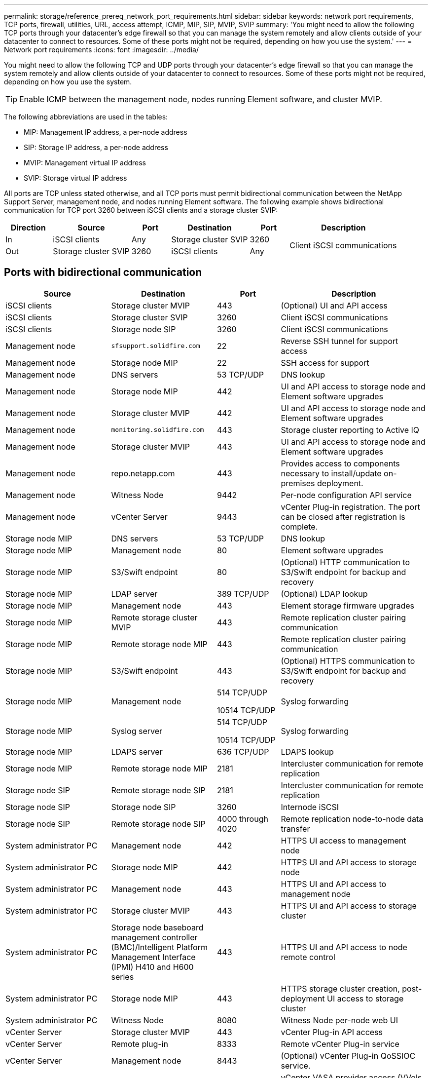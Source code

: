 ---
permalink: storage/reference_prereq_network_port_requirements.html
sidebar: sidebar
keywords: network port requirements, TCP ports, firewall, utilities, URL, access attempt, ICMP, MIP, SIP, MVIP, SVIP
summary: 'You might need to allow the following TCP ports through your datacenter’s edge firewall so that you can manage the system remotely and allow clients outside of your datacenter to connect to resources. Some of these ports might not be required, depending on how you use the system.'
---
= Network port requirements
:icons: font
:imagesdir: ../media/

[.lead]
You might need to allow the following TCP and UDP ports through your datacenter's edge firewall so that you can manage the system remotely and allow clients outside of your datacenter to connect to resources. Some of these ports might not be required, depending on how you use the system.

TIP: Enable ICMP between the management node, nodes running Element software, and cluster MVIP.

The following abbreviations are used in the tables:

* MIP: Management IP address, a per-node address
* SIP: Storage IP address, a per-node address
* MVIP: Management virtual IP address
* SVIP: Storage virtual IP address

All ports are TCP unless stated otherwise, and all TCP ports must permit bidirectional communication between the NetApp Support Server, management node, and nodes running Element software. The following example shows bidirectional communication for TCP port 3260 between iSCSI clients and a storage cluster SVIP: 

[cols=6*,options="header",cols="12,20,10,20,10,28"]
|===
|Direction | Source | Port |Destination | Port| Description
|In
|iSCSI clients
|Any
|Storage cluster SVIP
|
3260
.2+.^| Client iSCSI communications
|
Out
|
Storage cluster SVIP
|
3260
|
iSCSI clients
|
Any
|===

== Ports with bidirectional communication

[cols=4*,options="header",cols="25,25,15,35"]
|===
| Source| Destination| Port| Description
a|
iSCSI clients
a|
Storage cluster MVIP
a|
443
a|
(Optional) UI and API access
a|
iSCSI clients
a|
Storage cluster SVIP
a|
3260
a|
Client iSCSI communications
a|
iSCSI clients
a|
Storage node SIP
a|
3260
a|
Client iSCSI communications
a|
Management node
a|
`sfsupport.solidfire.com`
a|
22
a|
Reverse SSH tunnel for support access
a|
Management node
a|
Storage node MIP
a|
22
a|
SSH access for support
a|
Management node
a|
DNS servers
a|
53 TCP/UDP
a|
DNS lookup
a|
Management node
a|
Storage node MIP
a|
442
a|
UI and API access to storage node and Element software upgrades
a|
Management node
a|
Storage cluster MVIP
a|
442
a|
UI and API access to storage node and Element software upgrades
a|
Management node
a|
`monitoring.solidfire.com`
a|
443
a|
Storage cluster reporting to Active IQ
a|
Management node
a|
Storage cluster MVIP
a|
443
a|
UI and API access to storage node and Element software upgrades
a|
Management node
a|
repo.netapp.com
a|
443
a|
Provides access to components necessary to install/update on-premises deployment.

a|
Management node
a|
Witness Node
a|
9442
a|
Per-node configuration API service
a|
Management node
a|
vCenter Server
a|
9443
a|
vCenter Plug-in registration. The port can be closed after registration is complete.

a|
Storage node MIP
a|
DNS servers
a|
53 TCP/UDP
a|
DNS lookup
a|
Storage node MIP
a|
Management node
a|
80
a|
Element software upgrades
a|
Storage node MIP
a|
S3/Swift endpoint
a|
80
a|
(Optional) HTTP communication to S3/Swift endpoint for backup and recovery
a|
Storage node MIP
a|
LDAP server
a|
389 TCP/UDP
a|
(Optional) LDAP lookup
a|
Storage node MIP
a|
Management node
a|
443
a|
Element storage firmware upgrades
a|
Storage node MIP
a|
Remote storage cluster MVIP
a|
443
a|
Remote replication cluster pairing communication
a|
Storage node MIP
a|
Remote storage node MIP
a|
443
a|
Remote replication cluster pairing communication
a|
Storage node MIP
a|
S3/Swift endpoint
a|
443
a|
(Optional) HTTPS communication to S3/Swift endpoint for backup and recovery
a|
Storage node MIP
a|
Management node
a|
514 TCP/UDP

10514 TCP/UDP
a|
Syslog forwarding
a|
Storage node MIP
a|
Syslog server
a|
514 TCP/UDP

10514 TCP/UDP
a|
Syslog forwarding
a|
Storage node MIP
a|
LDAPS server
a|
636 TCP/UDP
a|
LDAPS lookup
a|
Storage node MIP
a|
Remote storage node MIP
a|
2181
a|
Intercluster communication for remote replication
//a|
//Storage node SIP
//a|
//S3/Swift endpoint
//a|
//80
//a|
//(Optional) HTTP communication to S3/Swift endpoint for backup and recovery
//a|
//Storage node SIP
//a|
//S3/Swift endpoint
//a|
//443
//a|
//(Optional) HTTPS communication to S3/Swift endpoint for backup and recovery
a|
Storage node SIP
a|
Remote storage node SIP
a|
2181
a|
Intercluster communication for remote replication
a|
Storage node SIP
a|
Storage node SIP
a|
3260
a|
Internode iSCSI
a|
Storage node SIP
a|
Remote storage node SIP
a|
4000 through 4020
a|
Remote replication node-to-node data transfer
a|
System administrator PC
a|
Management node
a|
442
a|
HTTPS UI access to management node
a|
System administrator PC
a|
Storage node MIP
a|
442
a|
HTTPS UI and API access to storage node
a|
System administrator PC
a|
Management node
a|
443
a|
HTTPS UI and API access to management node
a|
System administrator PC
a|
Storage cluster MVIP
a|
443
a|
HTTPS UI and API access to storage cluster
a|
System administrator PC
a|
Storage node baseboard management controller (BMC)/Intelligent Platform Management Interface (IPMI) H410 and H600 series	
a|
443
a|
HTTPS UI and API access to node remote control
a|
System administrator PC
a|
Storage node MIP
a|
443
a|
HTTPS storage cluster creation, post-deployment UI access to storage cluster
a|
System administrator PC
a|
Witness Node
a|
8080
a|
Witness Node per-node web UI
a|
vCenter Server
a|
Storage cluster MVIP
a|
443
a|
vCenter Plug-in API access
a|
vCenter Server
a|
Remote plug-in
a|
8333
a|
Remote vCenter Plug-in service
a|
vCenter Server
a|
Management node
a|
8443
a|
(Optional) vCenter Plug-in QoSSIOC service.
a|
vCenter Server
a|
Storage cluster MVIP
a|
8444
a|
vCenter VASA provider access (VVols only)
a|
vCenter Server
a|
Management node
a|
9443
a|
vCenter Plug-in registration. The port can be closed after registration is complete.
|===

== Ports with unidirectional communication

[cols=4*,options="header",cols="25,25,15,35"]
|===
| Source| Destination| Port| Description
|Management node
|Storage node BMC/IPMI
|623 UDP
|RMCP port. This is required to manage IPMI-enabled systems.
a|
SNMP server
a|
Storage cluster MVIP
a|
161 UDP
a|
SNMP polling
a|
SNMP server
|
Storage node MIP
a|
161 UDP
a|
SNMP polling

|Storage node BMC/IPMI
|Management node
|623 UDP
|RMCP port. This is required to manage IPMI-enabled systems.

a|
Storage node MIP
a|
NTP server
a|
123 UDP
a|
NTP
a|
Storage node MIP
a|
Management node
a|
162 UDP
a|
(Optional) SNMP traps
a|
Storage node MIP
a|
SNMP server
a|
162 UDP
a|
System administrator PC
a|
Storage node BMC/IPMI H410 and H600 series	
a|
623 UDP
a|
Remote Management Control Protocol port. This is required to manage IPMI-enabled systems.
|===

== For more information
* https://www.netapp.com/data-storage/solidfire/documentation[SolidFire and Element Resources page^]
* https://docs.netapp.com/us-en/vcp/index.html[NetApp Element Plug-in for vCenter Server^]

// 2023 FEB 23, DOC-4667
// 2022 DEC 14, DOC-4644